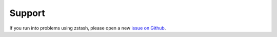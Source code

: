 *******
Support
*******

If you run into problems using zstash, please open
a new `issue on Github <https://github.com/E3SM-Project/zstash/issues>`_.

